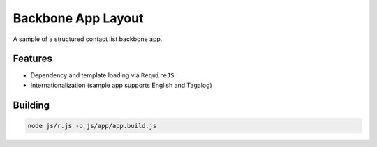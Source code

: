 Backbone App Layout
===================

A sample of a structured contact list backbone app.

Features
--------

- Dependency and template loading via ``RequireJS``
- Internationalization (sample app supports English and Tagalog)

Building
--------

.. code:: bash

    node js/r.js -o js/app/app.build.js
